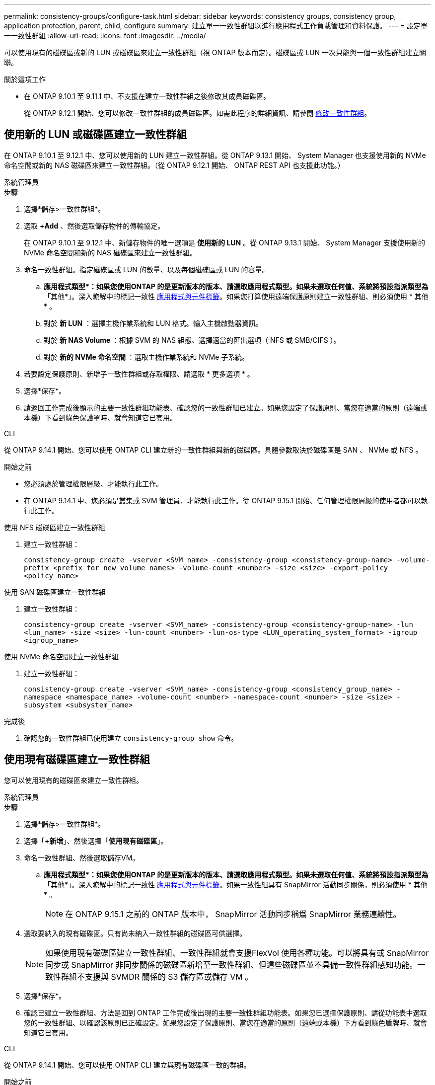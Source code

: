 ---
permalink: consistency-groups/configure-task.html 
sidebar: sidebar 
keywords: consistency groups, consistency group, application protection, parent, child, configure 
summary: 建立單一一致性群組以進行應用程式工作負載管理和資料保護。 
---
= 設定單一一致性群組
:allow-uri-read: 
:icons: font
:imagesdir: ../media/


[role="lead"]
可以使用現有的磁碟區或新的 LUN 或磁碟區來建立一致性群組（視 ONTAP 版本而定）。磁碟區或 LUN 一次只能與一個一致性群組建立關聯。

.關於這項工作
* 在 ONTAP 9.10.1 至 9.11.1 中、不支援在建立一致性群組之後修改其成員磁碟區。
+
從 ONTAP 9.12.1 開始、您可以修改一致性群組的成員磁碟區。如需此程序的詳細資訊、請參閱 xref:modify-task.html[修改一致性群組]。





== 使用新的 LUN 或磁碟區建立一致性群組

在 ONTAP 9.10.1 至 9.12.1 中、您可以使用新的 LUN 建立一致性群組。從 ONTAP 9.13.1 開始、 System Manager 也支援使用新的 NVMe 命名空間或新的 NAS 磁碟區來建立一致性群組。（從 ONTAP 9.12.1 開始、 ONTAP REST API 也支援此功能。）

[role="tabbed-block"]
====
.系統管理員
--
.步驟
. 選擇*儲存>一致性群組*。
. 選取 *+Add* 、然後選取儲存物件的傳輸協定。
+
在 ONTAP 9.10.1 至 9.12.1 中、新儲存物件的唯一選項是 ** 使用新的 LUN** 。從 ONTAP 9.13.1 開始、 System Manager 支援使用新的 NVMe 命名空間和新的 NAS 磁碟區來建立一致性群組。

. 命名一致性群組。指定磁碟區或 LUN 的數量、以及每個磁碟區或 LUN 的容量。
+
.. **應用程式類型*：如果您使用ONTAP 的是更新版本的版本、請選取應用程式類型。如果未選取任何值、系統將預設指派類型為「**其他*」。深入瞭解中的標記一致性 xref:modify-tags-task.html[應用程式與元件標籤]。如果您打算使用遠端保護原則建立一致性群組、則必須使用 * 其他 * 。
.. 對於 ** 新 LUN** ：選擇主機作業系統和 LUN 格式。輸入主機啟動器資訊。
.. 對於 ** 新 NAS Volume ** ：根據 SVM 的 NAS 組態、選擇適當的匯出選項（ NFS 或 SMB/CIFS ）。
.. 對於 ** 新的 NVMe 命名空間 ** ：選取主機作業系統和 NVMe 子系統。


. 若要設定保護原則、新增子一致性群組或存取權限、請選取 * 更多選項 * 。
. 選擇*保存*。
. 請返回工作完成後顯示的主要一致性群組功能表、確認您的一致性群組已建立。如果您設定了保護原則、當您在適當的原則（遠端或本機）下看到綠色保護罩時、就會知道它已套用。


--
.CLI
--
從 ONTAP 9.14.1 開始、您可以使用 ONTAP CLI 建立新的一致性群組與新的磁碟區。具體參數取決於磁碟區是 SAN 、 NVMe 或 NFS 。

.開始之前
* 您必須處於管理權限層級、才能執行此工作。
* 在 ONTAP 9.14.1 中、您必須是叢集或 SVM 管理員、才能執行此工作。從 ONTAP 9.15.1 開始、任何管理權限層級的使用者都可以執行此工作。


.使用 NFS 磁碟區建立一致性群組
. 建立一致性群組：
+
`consistency-group create -vserver <SVM_name> -consistency-group <consistency-group-name> -volume-prefix <prefix_for_new_volume_names> -volume-count <number> -size <size> -export-policy <policy_name>`



.使用 SAN 磁碟區建立一致性群組
. 建立一致性群組：
+
`consistency-group create -vserver <SVM_name> -consistency-group <consistency-group-name> -lun <lun_name> -size <size> -lun-count <number> -lun-os-type <LUN_operating_system_format> -igroup <igroup_name>`



.使用 NVMe 命名空間建立一致性群組
. 建立一致性群組：
+
`consistency-group create -vserver <SVM_name> -consistency-group <consistency_group_name> -namespace <namespace_name> -volume-count <number> -namespace-count <number> -size <size> -subsystem <subsystem_name>`



.完成後
. 確認您的一致性群組已使用建立 `consistency-group show` 命令。


--
====


== 使用現有磁碟區建立一致性群組

您可以使用現有的磁碟區來建立一致性群組。

[role="tabbed-block"]
====
.系統管理員
--
.步驟
. 選擇*儲存>一致性群組*。
. 選擇「*+新增*」、然後選擇「*使用現有磁碟區*」。
. 命名一致性群組、然後選取儲存VM。
+
.. **應用程式類型*：如果您使用ONTAP 的是更新版本的版本、請選取應用程式類型。如果未選取任何值、系統將預設指派類型為「**其他*」。深入瞭解中的標記一致性 xref:modify-tags-task.html[應用程式與元件標籤]。如果一致性組具有 SnapMirror 活動同步關係，則必須使用 * 其他 * 。
+

NOTE: 在 ONTAP 9.15.1 之前的 ONTAP 版本中， SnapMirror 活動同步稱爲 SnapMirror 業務連續性。



. 選取要納入的現有磁碟區。只有尚未納入一致性群組的磁碟區可供選擇。
+

NOTE: 如果使用現有磁碟區建立一致性群組、一致性群組就會支援FlexVol 使用各種功能。可以將具有或 SnapMirror 同步或 SnapMirror 非同步關係的磁碟區新增至一致性群組、但這些磁碟區並不具備一致性群組感知功能。一致性群組不支援與 SVMDR 關係的 S3 儲存區或儲存 VM 。

. 選擇*保存*。
. 確認已建立一致性群組、方法是回到 ONTAP 工作完成後出現的主要一致性群組功能表。如果您已選擇保護原則、請從功能表中選取您的一致性群組、以確認該原則已正確設定。如果您設定了保護原則、當您在適當的原則（遠端或本機）下方看到綠色盾牌時、就會知道它已套用。


--
.CLI
--
從 ONTAP 9.14.1 開始、您可以使用 ONTAP CLI 建立與現有磁碟區一致的群組。

.開始之前
* 您必須處於管理權限層級、才能執行此工作。
* 在 ONTAP 9.14.1 中、您必須是叢集或 SVM 管理員、才能執行此工作。從 ONTAP 9.15.1 開始、任何管理權限層級的使用者都可以執行此工作。


.步驟
. 發行 `consistency-group create` 命令。。 `-volumes` 參數接受以逗號分隔的磁碟區名稱清單。
+
`consistency-group create -vserver <SVM_name> -consistency-group <consistency-group-name> -volume <volumes>`

. 使用檢視一致性群組 `consistency-group show` 命令。


--
====
.後續步驟
* xref:protect-task.html[保護一致性群組]
* xref:modify-task.html[修改一致性群組]
* xref:clone-task.html[複製一致性群組]

